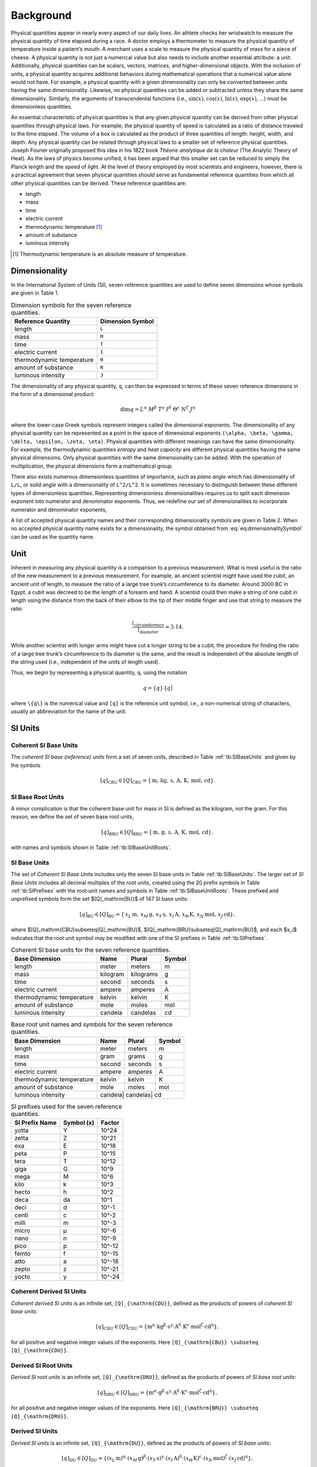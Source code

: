 Background
==========

Physical quantities appear in nearly every aspect of our daily lives. An athlete checks her wristwatch to measure the physical quantity of time elapsed during a race. A doctor employs a thermometer to measure the physical quantity of temperature inside a patient’s mouth. A merchant uses a scale to measure the physical quantity of mass for a piece of cheese. A physical quantity is not just a numerical value but also needs to include another essential attribute: a unit. Additionally, physical quantities can be scalars, vectors, matrices, and higher-dimensional objects. With the inclusion of units, a physical quantity acquires additional behaviors during mathematical operations that a numerical value alone would not have. For example, a physical quantity with a given dimensionality can only be converted between units having the same dimensionality. Likewise, no physical quantities can be added or subtracted unless they share the same dimensionality. Similarly, the arguments of transcendental functions (i.e., :math:`\sin(x)`, :math:`\cos(x)`, :math:`\ln(x)`, :math:`\exp(x)`, ...) must be dimensionless quantities.

An essential characteristic of physical quantities is that any given physical quantity can be derived from other physical quantities through physical laws. For example, the physical quantity of speed is calculated as a ratio of distance traveled to the time elapsed. The volume of a box is calculated as the product of three quantities of length: height, width, and depth. Any physical quantity can be related through physical laws to a smaller set of reference physical quantities. Joseph Fourier originally proposed this idea in his 1822 book *Théorie analytique de la chaleur* (The Analytic Theory of Heat). As the laws of physics become unified, it has been argued that this smaller set can be reduced to simply the Planck length and the speed of light. At the level of theory employed by most scientists and engineers, however, there is a practical agreement that seven physical quantities should serve as fundamental reference quantities from which all other physical quantities can be derived. These reference quantities are:

- length
- mass
- time
- electric current
- thermodynamic temperature [1]_
- amount of substance
- luminous intensity

.. [1] Thermodynamic temperature is an absolute measure of temperature.

Dimensionality
--------------

In the International System of Units (SI), seven reference quantities are used to define seven dimensions whose symbols are given in Table 1.

.. table:: Dimension symbols for the seven reference quantities.
   :name: tb:dimensions

   +--------------------------+--------------------+
   | Reference Quantity       | Dimension Symbol   |
   +==========================+====================+
   | length                   | ``L``              |
   +--------------------------+--------------------+
   | mass                     | ``M``              |
   +--------------------------+--------------------+
   | time                     | ``T``              |
   +--------------------------+--------------------+
   | electric current         | ``I``              |
   +--------------------------+--------------------+
   | thermodynamic temperature| ``Θ``              |
   +--------------------------+--------------------+
   | amount of substance      | ``N``              |
   +--------------------------+--------------------+
   | luminous intensity       | ``J``              |
   +--------------------------+--------------------+

The dimensionality of any physical quantity, ``q``, can then be expressed in terms of these seven reference dimensions in the form of a dimensional product:

.. math::

   \dim q = L^{\alpha} \; M^{\beta} \; T^{\gamma}
           \; I^{\delta} \; \Theta^{\epsilon}
           \; N^{\zeta} \; J^{\eta}

where the lower-case Greek symbols represent integers called the dimensional exponents. The dimensionality of any physical quantity can be represented as a point in the space of dimensional exponents ``(\alpha, \beta, \gamma, \delta, \epsilon, \zeta, \eta)``. Physical quantities with different meanings can have the same dimensionality. For example, the thermodynamic quantities *entropy* and *heat capacity* are different physical quantities having the same physical dimensions. Only physical quantities with the same dimensionality can be added. With the operation of multiplication, the physical dimensions form a mathematical group.

There also exists numerous dimensionless quantities of importance, such as *plane angle* which has dimensionality of ``L/L``, or *solid angle* with a dimensionality of ``L^2/L^2``. It is sometimes necessary to distinguish between these different types of dimensionless quantities. Representing dimensionless dimensionalities requires us to split each dimension exponent into numerator and denominator exponents. Thus, we redefine our set of dimensionalities to incorporate numerator and denominator exponents,

.. math::
   :label: eq:dimensionalitySymbol

   \dim q
   = \left(\frac{L^{\alpha_+}}{L^{\alpha_-}}\right)
     \cdot
     \left(\frac{M^{\beta_+}}{M^{\beta_-}}\right)
     \cdot
     \left(\frac{T^{\gamma_+}}{T^{\gamma_-}}\right)
     \cdot
     \left(\frac{I^{\delta_+}}{I^{\delta_-}}\right)
     \cdot
     \left(\frac{\Theta^{\epsilon_+}}{\Theta^{\epsilon_-}}\right)
     \cdot
     \left(\frac{N^{\zeta_+}}{N^{\zeta_-}}\right)
     \cdot
     \left(\frac{J^{\eta_+}}{J^{\eta_-}}\right)

A list of accepted physical quantity names and their corresponding dimensionality symbols are given in Table 2. When no accepted physical quantity name exists for a dimensionality, the symbol obtained from :eq:`eq:dimensionalitySymbol` can be used as the quantity name.


Unit
-----

Inherent in measuring any physical quantity is a comparison to a previous measurement. What is most useful is the ratio of the new measurement to a previous measurement. For example, an ancient scientist might have used the cubit, an ancient unit of length, to measure the ratio of a large tree trunk’s circumference to its diameter. Around 3000 BC in Egypt, a cubit was decreed to be the length of a forearm and hand. A scientist could then make a string of one cubit in length using the distance from the back of their elbow to the tip of their middle finger and use that string to measure the ratio

.. math::

   \frac{l_{\text{circumference}}}{l_{\text{diameter}}} \approx 3.14.

While another scientist with longer arms might have cut a longer string to be a cubit, the procedure for finding the ratio of a large tree trunk’s circumference to its diameter is the same, and the result is independent of the absolute length of the string used (i.e., independent of the units of length used).

Thus, we begin by representing a physical quantity, ``q``, using the notation

.. math::

   q = \{q\} \cdot [q]

where ``\{q\}`` is the numerical value and ``[q]`` is the reference unit symbol, i.e., a non-numerical string of characters, usually an abbreviation for the name of the unit.

SI Units
---------

Coherent SI Base Units
^^^^^^^^^^^^^^^^^^^^^^^

The *coherent SI base (reference) units* form a set of seven units, described in Table :ref:`tb:SIBaseUnits` and given by the symbols

.. math::

   [q]_\mathrm{CBU} \in [Q]_\mathrm{CBU}
     = \{\,\mathrm{m},\,\mathrm{kg},\,\mathrm{s},\,\mathrm{A},\,\mathrm{K},\,\mathrm{mol},\,\mathrm{cd}\}.

SI Base Root Units
^^^^^^^^^^^^^^^^^^^

A minor complication is that the coherent base unit for mass in SI is defined as the kilogram, not the gram. For this reason, we define the set of seven base root units,

.. math::

   [q]_\mathrm{BRU} \in [Q]_\mathrm{BRU}
     = \{\,\mathrm{m},\,\mathrm{g},\,\mathrm{s},\,\mathrm{A},\,\mathrm{K},\,\mathrm{mol},\,\mathrm{cd}\},

with names and symbols shown in Table :ref:`tb:SIBaseUnitRoots`.

SI Base Units
^^^^^^^^^^^^^^

The set of *Coherent SI Base Units* includes only the seven SI base units in Table :ref:`tb:SIBaseUnits`.  
The larger set of *SI Base Units* includes all decimal multiples of the root units, created using the 20 prefix symbols in Table :ref:`tb:SIPrefixes` with the root‐unit names and symbols in Table :ref:`tb:SIBaseUnitRoots`.  
These prefixed and unprefixed symbols form the set $[Q]_\mathrm{BU}$ of 147 SI base units:

.. math::

   [q]_\mathrm{BU} \in [Q]_\mathrm{BU}
     = \{\,x_L\,\mathrm{m},\,x_M\,\mathrm{g},\,x_T\,\mathrm{s},\,x_I\,\mathrm{A},\,x_\Theta\,\mathrm{K},\,x_N\,\mathrm{mol},\,x_J\,\mathrm{cd}\},

where $[Q]_\mathrm{CBU}\subseteq[Q]_\mathrm{BU}$, $[Q]_\mathrm{BRU}\subseteq[Q]_\mathrm{BU}$, and each $x_i$ indicates that the root unit symbol may be modified with one of the SI prefixes in Table :ref:`tb:SIPrefixes`.


.. table:: Coherent SI base units for the seven reference quantities.
   :name: tb:SIBaseUnits

   +------------------------------+-----------+------------+--------+
   | Base Dimension               | Name      | Plural     | Symbol |
   +==============================+===========+============+========+
   | length                       | meter     | meters     | m      |
   +------------------------------+-----------+------------+--------+
   | mass                         | kilogram  | kilograms  | g      |
   +------------------------------+-----------+------------+--------+
   | time                         | second    | seconds    | s      |
   +------------------------------+-----------+------------+--------+
   | electric current             | ampere    | amperes    | A      |
   +------------------------------+-----------+------------+--------+
   | thermodynamic temperature    | kelvin    | kelvin     | K      |
   +------------------------------+-----------+------------+--------+
   | amount of substance          | mole      | moles      | mol    |
   +------------------------------+-----------+------------+--------+
   | luminous intensity           | candela   | candelas   | cd     |
   +------------------------------+-----------+------------+--------+

.. table:: Base root unit names and symbols for the seven reference quantities.
   :name: tb:SIBaseUnitRoots

   +------------------------------+-------+--------+--------+
   | Base Dimension               | Name  | Plural | Symbol |
   +==============================+=======+========+========+
   | length                       | meter | meters | m      |
   +------------------------------+-------+--------+--------+
   | mass                         | gram  | grams  | g      |
   +------------------------------+-------+--------+--------+
   | time                         | second| seconds| s      |
   +------------------------------+-------+--------+--------+
   | electric current             | ampere| amperes| A      |
   +------------------------------+-------+--------+--------+
   | thermodynamic temperature    | kelvin| kelvin | K      |
   +------------------------------+-------+--------+--------+
   | amount of substance          | mole  | moles  | mol    |
   +------------------------------+-------+--------+--------+
   | luminous intensity           | candela| candelas| cd   |
   +------------------------------+-------+--------+--------+


.. table:: SI prefixes used for the seven reference quantities.
   :name: tb:SIPrefixes

   +-----------------+---------------+-----------+
   | SI Prefix Name  | Symbol (x)    | Factor    |
   +=================+===============+===========+
   | yotta           | Y             | 10^24     |
   +-----------------+---------------+-----------+
   | zetta           | Z             | 10^21     |
   +-----------------+---------------+-----------+
   | exa             | E             | 10^18     |
   +-----------------+---------------+-----------+
   | peta            | P             | 10^15     |
   +-----------------+---------------+-----------+
   | tera            | T             | 10^12     |
   +-----------------+---------------+-----------+
   | giga            | G             | 10^9      |
   +-----------------+---------------+-----------+
   | mega            | M             | 10^6      |
   +-----------------+---------------+-----------+
   | kilo            | k             | 10^3      |
   +-----------------+---------------+-----------+
   | hecto           | h             | 10^2      |
   +-----------------+---------------+-----------+
   | deca            | da            | 10^1      |
   +-----------------+---------------+-----------+
   | deci            | d             | 10^-1     |
   +-----------------+---------------+-----------+
   | centi           | c             | 10^-2     |
   +-----------------+---------------+-----------+
   | milli           | m             | 10^-3     |
   +-----------------+---------------+-----------+
   | micro           | μ             | 10^-6     |
   +-----------------+---------------+-----------+
   | nano            | n             | 10^-9     |
   +-----------------+---------------+-----------+
   | pico            | p             | 10^-12    |
   +-----------------+---------------+-----------+
   | femto           | f             | 10^-15    |
   +-----------------+---------------+-----------+
   | atto            | a             | 10^-18    |
   +-----------------+---------------+-----------+
   | zepto           | z             | 10^-21    |
   +-----------------+---------------+-----------+
   | yocto           | y             | 10^-24    |
   +-----------------+---------------+-----------+



Coherent Derived SI Units
^^^^^^^^^^^^^^^^^^^^^^^^^^

*Coherent derived SI units* is an infinite set, ``[Q]_{\mathrm{CDU}}``, defined as the products of powers of *coherent SI base units*:

.. math::

   [q]_{\mathrm{CDU}} \in [Q]_{\mathrm{CDU}}
     = \{
       \mathrm{m}^{\alpha}
       \cdot \mathrm{kg}^{\beta}
       \cdot \mathrm{s}^{\gamma}
       \cdot \mathrm{A}^{\delta}
       \cdot \mathrm{K}^{\epsilon}
       \cdot \mathrm{mol}^{\zeta}
       \cdot \mathrm{cd}^{\eta}
       \},

for all positive and negative integer values of the exponents.  Here ``[Q]_{\mathrm{CBU}} \subseteq [Q]_{\mathrm{CDU}}``.

Derived SI Root Units
^^^^^^^^^^^^^^^^^^^^^

*Derived SI root units* is an infinite set, ``[Q]_{\mathrm{DRU}}``, defined as the products of powers of *SI base root units*:

.. math::

   [q]_{\mathrm{DRU}} \in [Q]_{\mathrm{DRU}}
     = \{
       \mathrm{m}^{\alpha}
       \cdot \mathrm{g}^{\beta}
       \cdot \mathrm{s}^{\gamma}
       \cdot \mathrm{A}^{\delta}
       \cdot \mathrm{K}^{\epsilon}
       \cdot \mathrm{mol}^{\zeta}
       \cdot \mathrm{cd}^{\eta}
       \},

for all positive and negative integer values of the exponents.  Here ``[Q]_{\mathrm{BRU}} \subseteq [Q]_{\mathrm{DRU}}``.

Derived SI Units
^^^^^^^^^^^^^^^^

*Derived SI units* is an infinite set, ``[Q]_{\mathrm{DU}}``, defined as the products of powers of *SI base units*:

.. math::

   [q]_{\mathrm{DU}} \in [Q]_{\mathrm{DU}}
     = \{
       (x_{L}\,\mathrm{m})^{\alpha}
       \cdot (x_{M}\,\mathrm{g})^{\beta}
       \cdot (x_{T}\,\mathrm{s})^{\gamma}
       \cdot (x_{I}\,\mathrm{A})^{\delta}
       \cdot (x_{\Theta}\,\mathrm{K})^{\epsilon}
       \cdot (x_{N}\,\mathrm{mol})^{\zeta}
       \cdot (x_{J}\,\mathrm{cd})^{\eta}
       \},

for all positive and negative integer values of the exponents.  Here ``[Q]_{\mathrm{CBU}} ⊆ [Q]_{\mathrm{CDU}} ⊆ [Q]_{\mathrm{DU}}`` and ``[Q]_{\mathrm{BRU}} ⊆ [Q]_{\mathrm{DRU}} ⊆ [Q]_{\mathrm{DU}}``.

Derived SI Dimensionless Units
^^^^^^^^^^^^^^^^^^^^^^^^^^^^^^

There also exists dimensionless units, such as the radian (units m/m) or the steradian (units m²/m²).  Representing such units requires us to split each dimension exponent into numerator and denominator exponents.  Thus we redefine the infinite set of coherent derived SI units to incorporate numerator/denominator exponents:

.. math::

   [q]_{\mathrm{CDU}} \in [Q]_{\mathrm{CDU}}
     = \{
       \left[\frac{\mathrm{m}^{\alpha_{+}}}{\mathrm{m}^{\alpha_{-}}}\right]
       \cdot \left[\frac{\mathrm{kg}^{\beta_{+}}}{\mathrm{kg}^{\beta_{-}}}\right]
       \cdot \left[\frac{\mathrm{s}^{\gamma_{+}}}{\mathrm{s}^{\gamma_{-}}}\right]
       \cdot \left[\frac{\mathrm{A}^{\delta_{+}}}{\mathrm{A}^{\delta_{-}}}\right]
       \cdot \left[\frac{\mathrm{K}^{\epsilon_{+}}}{\mathrm{K}^{\epsilon_{-}}}\right]
       \cdot \left[\frac{\mathrm{mol}^{\zeta_{+}}}{\mathrm{mol}^{\zeta_{-}}}\right]
       \cdot \left[\frac{\mathrm{cd}^{\eta_{+}}}{\mathrm{cd}^{\eta_{-}}}\right]
       \},

for all non-negative integer numerator and denominator exponents.  Using this approach, a dimensionless unit is represented by its exponent vector

``(\alpha_{+}-\alpha_{-},\;\beta_{+}-\beta_{-},\;\gamma_{+}-\gamma_{-},\;\delta_{+}-\delta_{-},\;\epsilon_{+}-\epsilon_{-},\;\zeta_{+}-\zeta_{-},\;\eta_{+}-\eta_{-})``.

Thus the radian is ``(1-1, 0-0, 0-0, 0-0, 0-0, 0-0, 0-0)`` and the steradian is ``(2-2, 0-0, 0-0, 0-0, 0-0, 0-0, 0-0)``.  Dimensionless quantities such as counts are not derived SI units and are ``(0,0,0,0,0,0,0)``.

Finally, we redefine the infinite set of derived SI units to incorporate numerator and denominator exponents:

.. math::
   :label: eq:complete_set_of_SIUnits

   [q]_{\mathrm{DU}} \in [Q]_{\mathrm{DU}}
     = \{
       \left[\frac{(x_{L}^{+}\,\mathrm{m})^{\alpha_{+}}}{(x_{L}^{-}\,\mathrm{m})^{\alpha_{-}}}\right]
       \cdot \left[\frac{(x_{M}^{+}\,\mathrm{g})^{\beta_{+}}}{(x_{M}^{-}\,\mathrm{g})^{\beta_{-}}}\right]
       \cdot \left[\frac{(x_{T}^{+}\,\mathrm{s})^{\gamma_{+}}}{(x_{T}^{-}\,\mathrm{s})^{\gamma_{-}}}\right]
       \cdot \left[\frac{(x_{I}^{+}\,\mathrm{A})^{\delta_{+}}}{(x_{I}^{-}\,\mathrm{A})^{\delta_{-}}}\right]
       \cdot \left[\frac{(x_{\Theta}^{+}\,\mathrm{K})^{\epsilon_{+}}}{(x_{\Theta}^{-}\,\mathrm{K})^{\epsilon_{-}}}\right]
       \cdot \left[\frac{(x_{N}^{+}\,\mathrm{mol})^{\zeta_{+}}}{(x_{N}^{-}\,\mathrm{mol})^{\zeta_{-}}}\right]
       \cdot \left[\frac{(x_{J}^{+}\,\mathrm{cd})^{\eta_{+}}}{(x_{J}^{-}\,\mathrm{cd})^{\eta_{-}}}\right]
       \}.
